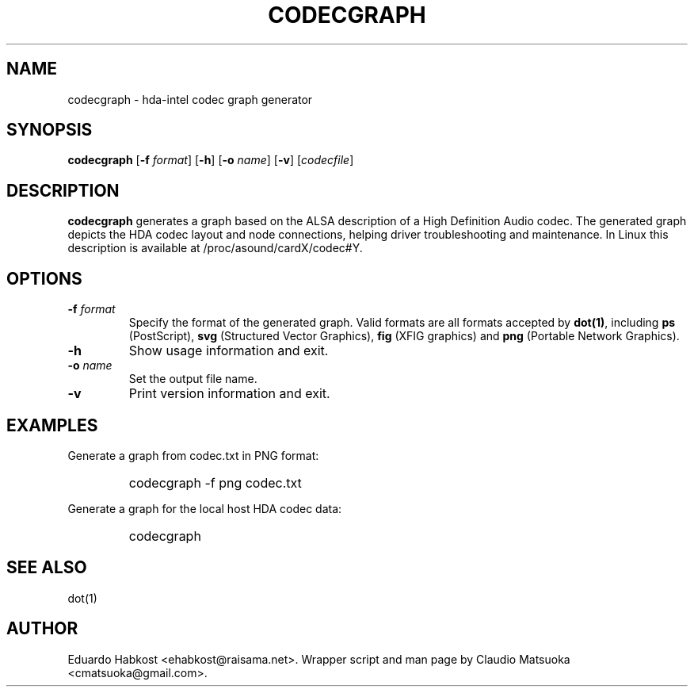 .TH "CODECGRAPH" "1" "Version 1\&.0" "Jan 2008" "HDA tools" 
.PP 
.SH "NAME" 
codecgraph - hda-intel codec graph generator
.PP 
.SH "SYNOPSIS" 
\fBcodecgraph\fP
[\fB-f\fP \fIformat\fP]
[\fB-h\fP]
[\fB-o\fP \fIname\fP]
[\fB-v\fP]
[\fIcodecfile\fP]
.PP 
.SH "DESCRIPTION" 
\fBcodecgraph\fP generates a graph based on the ALSA description of a
High Definition Audio codec\&. The generated graph depicts the HDA codec
layout and node connections, helping driver troubleshooting and
maintenance\&. In Linux this description is available at
\f(CW/proc/asound/cardX/codec#Y\fP\&.
.PP 
.SH "OPTIONS" 
.IP "\fB-f\fP \fIformat\fP" 
Specify the format of the generated graph\&. Valid formats are all
formats accepted by \fBdot(1)\fP, including \fBps\fP (PostScript)\&,
\fBsvg\fP (Structured Vector Graphics)\&, \fBfig\fP (XFIG graphics)
and \fBpng\fP (Portable Network Graphics)\&.
.IP "\fB-h\fP"
Show usage information and exit\&.
.IP "\fB-o\fP \fIname\fP" 
Set the output file name\&.
.IP "\fB-v\fP" 
Print version information and exit\&.
.PP 
.SH "EXAMPLES" 
Generate a graph from codec.txt in PNG format:
.IP "" 
\f(CWcodecgraph -f png codec.txt\fP
.PP 
Generate a graph for the local host HDA codec data:
.IP "" 
\f(CWcodecgraph\fP
.PP 
.SH "SEE ALSO" 
dot(1)
.PP 
.SH "AUTHOR" 
Eduardo Habkost <ehabkost@raisama.net>\&. Wrapper script and man page
by Claudio Matsuoka <cmatsuoka@gmail.com>\&.
.PP 
